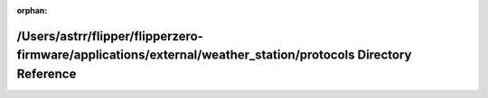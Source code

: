 .. meta::c45b7dcb9619511e96d2ad67985606ffe698bd8a01ca4326648cb058d70fefd604c3cc43e6f04cf74ad99425c7bc374b66b3463043954a7965554d96695d7242

:orphan:

.. title:: Flipper Zero Firmware: /Users/astrr/flipper/flipperzero-firmware/applications/external/weather_station/protocols Directory Reference

/Users/astrr/flipper/flipperzero-firmware/applications/external/weather\_station/protocols Directory Reference
==============================================================================================================

.. container:: doxygen-content

   
   .. raw:: html
     :file: dir_505787423ba215ca3b711e3070db0cb7.html
